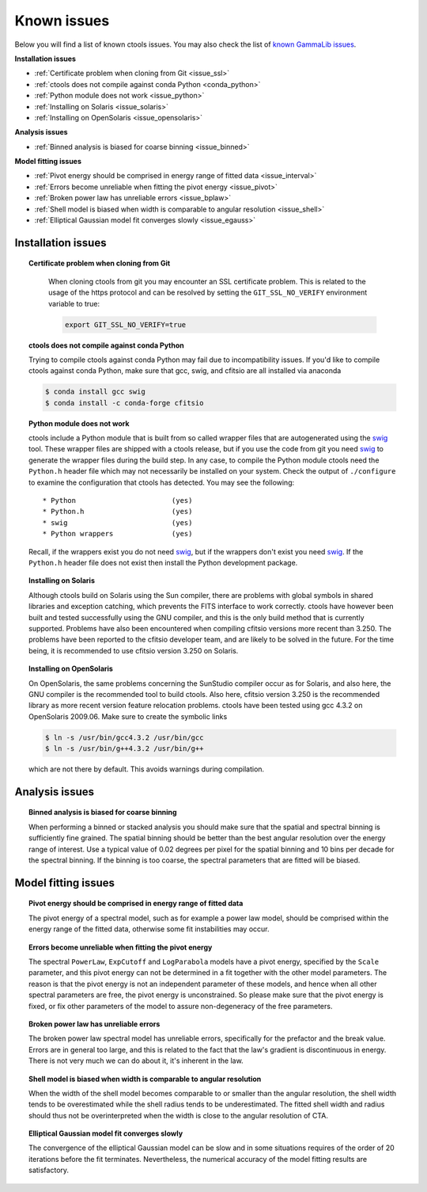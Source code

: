 .. _issues:

Known issues
------------

Below you will find a list of known ctools issues. You may also check the
list of
`known GammaLib issues <http://cta.irap.omp.eu/gammalib/doc/html/issues.html>`_.

**Installation issues**

- :ref:`Certificate problem when cloning from Git <issue_ssl>`
- :ref:`ctools does not compile against conda Python <conda_python>`
- :ref:`Python module does not work <issue_python>`
- :ref:`Installing on Solaris <issue_solaris>`
- :ref:`Installing on OpenSolaris <issue_opensolaris>`

**Analysis issues**

- :ref:`Binned analysis is biased for coarse binning <issue_binned>`

**Model fitting issues**

- :ref:`Pivot energy should be comprised in energy range of fitted data <issue_interval>`
- :ref:`Errors become unreliable when fitting the pivot energy <issue_pivot>`
- :ref:`Broken power law has unreliable errors <issue_bplaw>`
- :ref:`Shell model is biased when width is comparable to angular resolution <issue_shell>`
- :ref:`Elliptical Gaussian model fit converges slowly <issue_egauss>`

.. _installation_issues:

Installation issues
^^^^^^^^^^^^^^^^^^^

.. _issue_ssl:

.. topic:: Certificate problem when cloning from Git

   When cloning ctools from git you may encounter an SSL certificate 
   problem. This is related to the usage of the https protocol and can
   be resolved by setting the ``GIT_SSL_NO_VERIFY`` environment variable
   to true:

   .. code-block:: bash

      export GIT_SSL_NO_VERIFY=true

 .. _conda_python:

.. topic:: ctools does not compile against conda Python

   Trying to compile ctools against conda Python may fail due to
   incompatibility issues. If you'd like to compile ctools against conda
   Python, make sure that gcc, swig, and cfitsio are all installed via
   anaconda

   .. code-block:: bash

      $ conda install gcc swig
      $ conda install -c conda-forge cfitsio

.. _issue_python:

.. topic:: Python module does not work

   ctools include a Python module that is built from so called wrapper 
   files that are autogenerated using the `swig <http://www.swig.org/>`_
   tool. These wrapper files are shipped with a ctools release, but if
   you use the code from git you need `swig <http://www.swig.org/>`_
   to generate the wrapper files during the build step. In any case,
   to compile the Python module ctools need the ``Python.h`` header file
   which may not necessarily be installed on your system. Check the output
   of ``./configure`` to examine the configuration that ctools has
   detected. You may see the following::

   * Python                       (yes)
   * Python.h                     (yes)
   * swig                         (yes)
   * Python wrappers              (yes)

   Recall, if the wrappers exist you do not need `swig <http://www.swig.org/>`_,
   but if the wrappers don't exist you need `swig <http://www.swig.org/>`_.
   If the ``Python.h`` header file does not exist then install the Python
   development package.

.. _issue_solaris:

.. topic:: Installing on Solaris

   Although ctools build on Solaris using the Sun compiler, there are
   problems with global symbols in shared libraries and exception catching,
   which prevents the FITS interface to work correctly. ctools have however
   been built and tested successfully using the GNU compiler, and this is
   the only build method that is currently supported. Problems have also
   been encountered when compiling cfitsio versions more recent than 3.250.
   The problems have been reported to the cfitsio developer team, and are
   likely to be solved in the future. For the time being, it is recommended
   to use cfitsio version 3.250 on Solaris.

.. _issue_opensolaris:

.. topic:: Installing on OpenSolaris

   On OpenSolaris, the same problems concerning the SunStudio compiler
   occur as for Solaris, and also here, the GNU compiler is the recommended
   tool to build ctools. Also here, cfitsio version 3.250 is the recommended
   library as more recent version feature relocation problems. ctools have
   been tested using gcc 4.3.2 on OpenSolaris 2009.06. Make sure to create
   the symbolic links

   .. code-block:: csh

      $ ln -s /usr/bin/gcc4.3.2 /usr/bin/gcc
      $ ln -s /usr/bin/g++4.3.2 /usr/bin/g++

   which are not there by default. This avoids warnings during compilation.


Analysis issues
^^^^^^^^^^^^^^^

.. _issue_binned:

.. topic:: Binned analysis is biased for coarse binning

   When performing a binned or stacked analysis you should make sure
   that the spatial and spectral binning is sufficiently fine grained.
   The spatial binning should be better than the best angular resolution
   over the energy range of interest. Use a typical value of 0.02 degrees
   per pixel for the spatial binning and 10 bins per decade for the
   spectral binning. If the binning is too coarse, the spectral parameters 
   that are fitted will be biased.


Model fitting issues
^^^^^^^^^^^^^^^^^^^^

.. _issue_interval:

.. topic:: Pivot energy should be comprised in energy range of fitted data

   The pivot energy of a spectral model, such as for example a power law model,
   should be comprised within the energy range of the fitted data,
   otherwise some fit instabilities may occur.

.. _issue_pivot:

.. topic:: Errors become unreliable when fitting the pivot energy

   The spectral ``PowerLaw``, ``ExpCutoff`` and ``LogParabola`` models
   have a pivot energy, specified by the ``Scale`` parameter, and this
   pivot energy can not be determined in a fit together with the other
   model parameters. The reason is that the pivot energy is not an
   independent parameter of these models, and hence when all other
   spectral parameters are free, the pivot energy is unconstrained.
   So please make sure that the pivot energy is fixed, or fix other
   parameters of the model to assure non-degeneracy of the free
   parameters.

.. _issue_bplaw:

.. topic:: Broken power law has unreliable errors

   The broken power law spectral model has unreliable errors, specifically
   for the prefactor and the break value. Errors are in general too large,
   and this is related to the fact that the law's gradient is discontinuous
   in energy. There is not very much we can do about it, it's inherent in
   the law.

.. _issue_shell:

.. topic:: Shell model is biased when width is comparable to angular resolution

   When the width of the shell model becomes comparable to or smaller
   than the angular resolution, the shell width tends to be overestimated
   while the shell radius tends to be underestimated.
   The fitted shell width and radius should thus not be overinterpreted
   when the width is close to the angular resolution of CTA.

.. _issue_egauss:

.. topic:: Elliptical Gaussian model fit converges slowly

   The convergence of the elliptical Gaussian model can be slow and
   in some situations requires of the order of 20 iterations before
   the fit terminates. Nevertheless, the numerical accuracy of the model
   fitting results are satisfactory.
